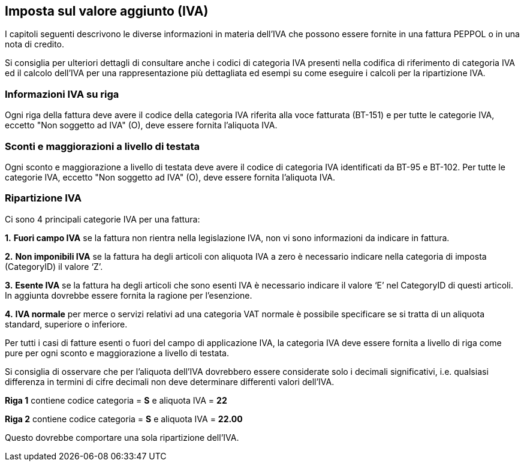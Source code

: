 == Imposta sul valore aggiunto (IVA)

I capitoli seguenti descrivono le diverse informazioni in materia dell'IVA che possono essere fornite in una fattura PEPPOL o in una nota di credito.

Si consiglia per ulteriori dettagli di consultare anche i codici di categoria IVA presenti nella codifica di riferimento di categoria IVA ed il calcolo dell'IVA per una rappresentazione più dettagliata ed esempi su come eseguire i calcoli per la ripartizione IVA.

=== Informazioni IVA su riga

Ogni riga della fattura deve avere il codice della categoria IVA riferita alla voce fatturata (BT-151) e per tutte le categorie IVA, eccetto "Non soggetto ad IVA" (O), deve essere fornita l'aliquota IVA.

=== Sconti e maggiorazioni a livello di testata

Ogni sconto e maggiorazione a livello di testata deve avere il codice di categoria IVA identificati da BT-95 e BT-102. Per tutte le categorie IVA, eccetto "Non soggetto ad IVA" (O), deve essere fornita l'aliquota IVA.

=== Ripartizione IVA

Ci sono 4 principali categorie IVA per una fattura:

**1.**	**Fuori campo IVA** se la fattura non rientra nella legislazione IVA, non vi sono informazioni da indicare in fattura.

**2.**	**Non imponibili IVA**
se la fattura ha degli articoli con aliquota IVA a zero è necessario indicare nella categoria di imposta (CategoryID) il valore ‘Z’. 

**3.**	**Esente IVA**
se la fattura ha degli articoli che sono esenti IVA è necessario indicare il valore ‘E’ nel CategoryID di questi articoli. In aggiunta dovrebbe essere fornita la ragione per l’esenzione.

**4.**	**IVA normale**
per merce o servizi relativi ad una categoria VAT normale è possibile specificare se si tratta di un aliquota standard, superiore o inferiore.

Per tutti i casi di fatture esenti o fuori del campo di applicazione IVA, la categoria IVA deve essere fornita a livello di riga come pure per ogni sconto e maggiorazione a livello di testata.


Si consiglia di osservare che per l'aliquota dell'IVA dovrebbero essere considerate solo i decimali significativi, i.e. qualsiasi differenza in termini di cifre decimali non deve determinare differenti valori dell'IVA.

====
*Riga 1* contiene codice categoria = *S* e aliquota IVA = *22*

*Riga 2* contiene codice categoria = *S* e aliquota IVA = *22.00*

Questo dovrebbe comportare una sola ripartizione dell'IVA.
====
